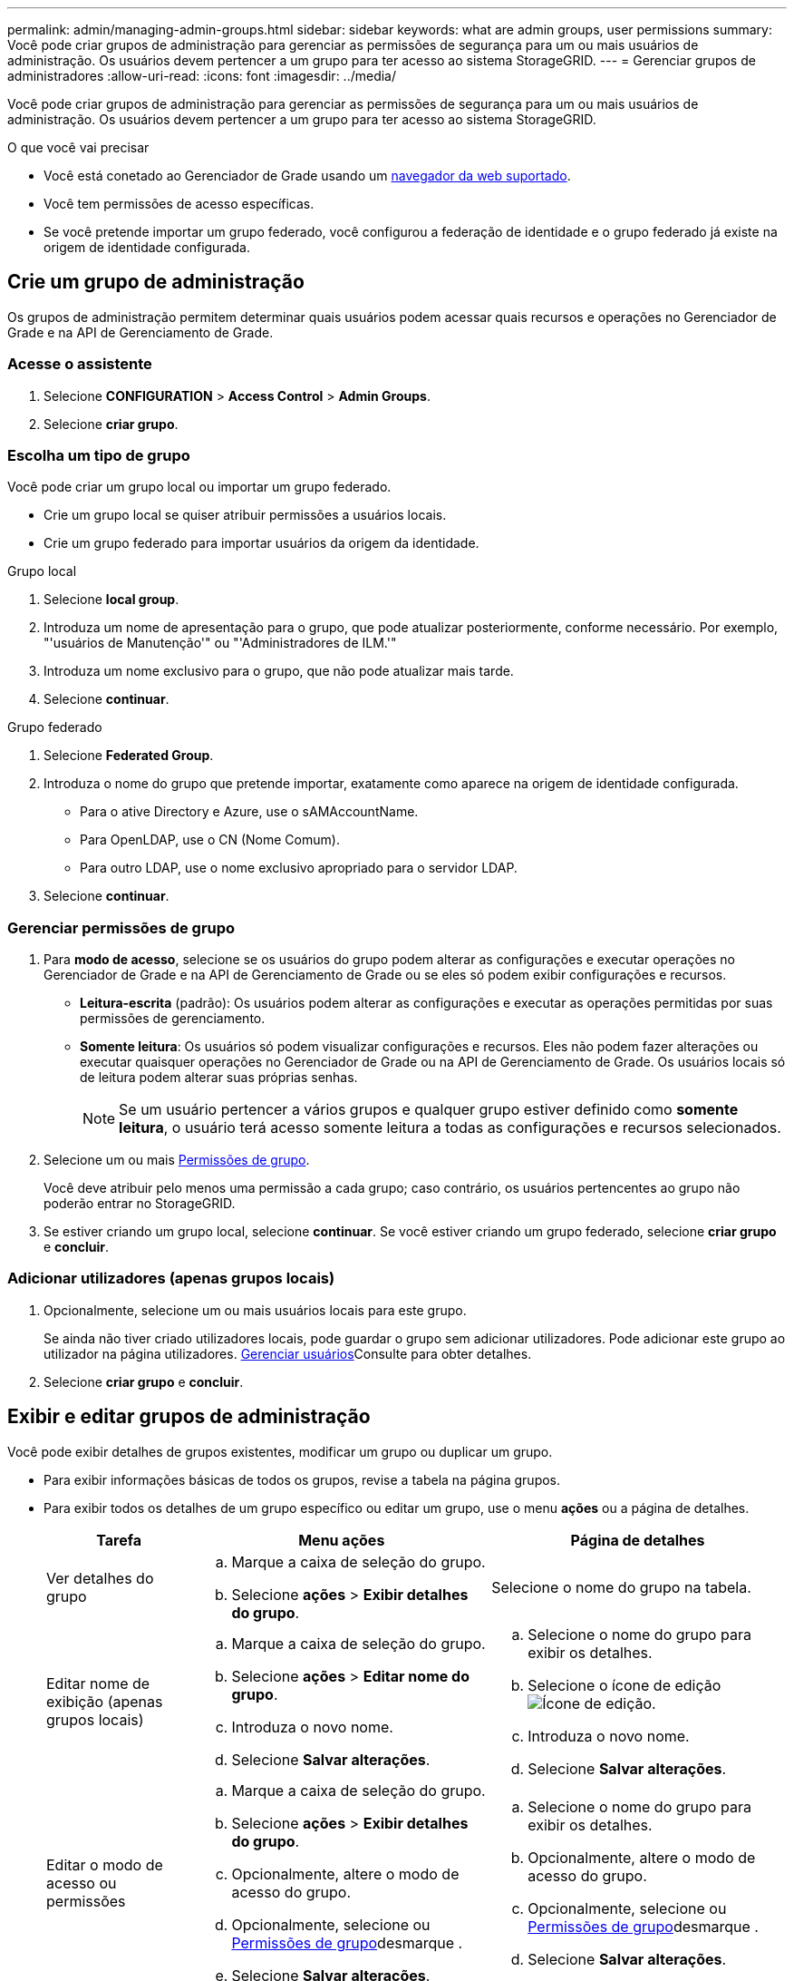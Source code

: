 ---
permalink: admin/managing-admin-groups.html 
sidebar: sidebar 
keywords: what are admin groups, user permissions 
summary: Você pode criar grupos de administração para gerenciar as permissões de segurança para um ou mais usuários de administração. Os usuários devem pertencer a um grupo para ter acesso ao sistema StorageGRID. 
---
= Gerenciar grupos de administradores
:allow-uri-read: 
:icons: font
:imagesdir: ../media/


[role="lead"]
Você pode criar grupos de administração para gerenciar as permissões de segurança para um ou mais usuários de administração. Os usuários devem pertencer a um grupo para ter acesso ao sistema StorageGRID.

.O que você vai precisar
* Você está conetado ao Gerenciador de Grade usando um xref:../admin/web-browser-requirements.adoc[navegador da web suportado].
* Você tem permissões de acesso específicas.
* Se você pretende importar um grupo federado, você configurou a federação de identidade e o grupo federado já existe na origem de identidade configurada.




== Crie um grupo de administração

Os grupos de administração permitem determinar quais usuários podem acessar quais recursos e operações no Gerenciador de Grade e na API de Gerenciamento de Grade.



=== Acesse o assistente

. Selecione *CONFIGURATION* > *Access Control* > *Admin Groups*.
. Selecione *criar grupo*.




=== Escolha um tipo de grupo

Você pode criar um grupo local ou importar um grupo federado.

* Crie um grupo local se quiser atribuir permissões a usuários locais.
* Crie um grupo federado para importar usuários da origem da identidade.


[role="tabbed-block"]
====
.Grupo local
--
. Selecione *local group*.
. Introduza um nome de apresentação para o grupo, que pode atualizar posteriormente, conforme necessário. Por exemplo, "'usuários de Manutenção'" ou "'Administradores de ILM.'"
. Introduza um nome exclusivo para o grupo, que não pode atualizar mais tarde.
. Selecione *continuar*.


--
.Grupo federado
--
. Selecione *Federated Group*.
. Introduza o nome do grupo que pretende importar, exatamente como aparece na origem de identidade configurada.
+
** Para o ative Directory e Azure, use o sAMAccountName.
** Para OpenLDAP, use o CN (Nome Comum).
** Para outro LDAP, use o nome exclusivo apropriado para o servidor LDAP.


. Selecione *continuar*.


--
====


=== Gerenciar permissões de grupo

. Para *modo de acesso*, selecione se os usuários do grupo podem alterar as configurações e executar operações no Gerenciador de Grade e na API de Gerenciamento de Grade ou se eles só podem exibir configurações e recursos.
+
** *Leitura-escrita* (padrão): Os usuários podem alterar as configurações e executar as operações permitidas por suas permissões de gerenciamento.
** *Somente leitura*: Os usuários só podem visualizar configurações e recursos. Eles não podem fazer alterações ou executar quaisquer operações no Gerenciador de Grade ou na API de Gerenciamento de Grade. Os usuários locais só de leitura podem alterar suas próprias senhas.
+

NOTE: Se um usuário pertencer a vários grupos e qualquer grupo estiver definido como *somente leitura*, o usuário terá acesso somente leitura a todas as configurações e recursos selecionados.



. Selecione um ou mais <<Permissões de grupo>>.
+
Você deve atribuir pelo menos uma permissão a cada grupo; caso contrário, os usuários pertencentes ao grupo não poderão entrar no StorageGRID.

. Se estiver criando um grupo local, selecione *continuar*. Se você estiver criando um grupo federado, selecione *criar grupo* e *concluir*.




=== Adicionar utilizadores (apenas grupos locais)

. Opcionalmente, selecione um ou mais usuários locais para este grupo.
+
Se ainda não tiver criado utilizadores locais, pode guardar o grupo sem adicionar utilizadores. Pode adicionar este grupo ao utilizador na página utilizadores. xref:managing-users.adoc[Gerenciar usuários]Consulte para obter detalhes.

. Selecione *criar grupo* e *concluir*.




== Exibir e editar grupos de administração

Você pode exibir detalhes de grupos existentes, modificar um grupo ou duplicar um grupo.

* Para exibir informações básicas de todos os grupos, revise a tabela na página grupos.
* Para exibir todos os detalhes de um grupo específico ou editar um grupo, use o menu *ações* ou a página de detalhes.
+
[cols="1a, 2a,2a"]
|===
| Tarefa | Menu ações | Página de detalhes 


 a| 
Ver detalhes do grupo
 a| 
.. Marque a caixa de seleção do grupo.
.. Selecione *ações* > *Exibir detalhes do grupo*.

 a| 
Selecione o nome do grupo na tabela.



 a| 
Editar nome de exibição (apenas grupos locais)
 a| 
.. Marque a caixa de seleção do grupo.
.. Selecione *ações* > *Editar nome do grupo*.
.. Introduza o novo nome.
.. Selecione *Salvar alterações*.

 a| 
.. Selecione o nome do grupo para exibir os detalhes.
.. Selecione o ícone de edição image:../media/icon_edit_tm.png["Ícone de edição"].
.. Introduza o novo nome.
.. Selecione *Salvar alterações*.




 a| 
Editar o modo de acesso ou permissões
 a| 
.. Marque a caixa de seleção do grupo.
.. Selecione *ações* > *Exibir detalhes do grupo*.
.. Opcionalmente, altere o modo de acesso do grupo.
.. Opcionalmente, selecione ou <<Permissões de grupo>>desmarque .
.. Selecione *Salvar alterações*.

 a| 
.. Selecione o nome do grupo para exibir os detalhes.
.. Opcionalmente, altere o modo de acesso do grupo.
.. Opcionalmente, selecione ou <<Permissões de grupo>>desmarque .
.. Selecione *Salvar alterações*.


|===




== Duplicar um grupo

. Marque a caixa de seleção do grupo.
. Selecione *ações* > *grupo duplicado*.
. Conclua o assistente de grupo duplicado.




== Eliminar um grupo

Você pode excluir um grupo de administração quando quiser remover o grupo do sistema e remover todas as permissões associadas ao grupo. A exclusão de um grupo de administração remove todos os usuários do grupo, mas não exclui os usuários.

. Na página grupos, marque a caixa de seleção para cada grupo que deseja remover.
. Selecione *ações* > *Excluir grupo*.
. Selecione *Excluir grupos*.




== Permissões de grupo

Ao criar grupos de usuários admin, você seleciona uma ou mais permissões para controlar o acesso a recursos específicos do Gerenciador de Grade. Em seguida, você pode atribuir cada usuário a um ou mais desses grupos de administração para determinar quais tarefas o usuário pode executar.

Você deve atribuir pelo menos uma permissão a cada grupo; caso contrário, os usuários pertencentes a esse grupo não poderão entrar no Gerenciador de Grade ou na API de Gerenciamento de Grade.

Por padrão, qualquer usuário que pertença a um grupo que tenha pelo menos uma permissão pode executar as seguintes tarefas:

* Faça login no Gerenciador de Grade
* Veja o Dashboard
* Exibir as páginas de nós
* Monitore a topologia da grade
* Ver alertas atuais e resolvidos
* Visualizar alarmes atuais e históricos (sistema legado)
* Alterar sua própria senha (somente usuários locais)
* Visualize determinadas informações nas páginas Configuração e Manutenção




=== Interação entre permissões e modo de acesso

Para todas as permissões, a configuração *modo de acesso* do grupo determina se os usuários podem alterar configurações e executar operações ou se eles podem exibir somente as configurações e recursos relacionados. Se um usuário pertencer a vários grupos e qualquer grupo estiver definido como *somente leitura*, o usuário terá acesso somente leitura a todas as configurações e recursos selecionados.

As seções a seguir descrevem as permissões que você pode atribuir ao criar ou editar um grupo de administradores. Qualquer funcionalidade não mencionada explicitamente requer a permissão *Root Access*.



=== Acesso à raiz

Essa permissão fornece acesso a todos os recursos de administração de grade.



=== Reconhecer alarmes (legado)

Esta permissão fornece acesso para reconhecer e responder a alarmes (sistema legado). Todos os usuários conetados podem visualizar alarmes atuais e históricos.

Se você quiser que um usuário monitore a topologia da grade e reconheça somente alarmes, você deve atribuir essa permissão.



=== Altere a senha raiz do locatário

Essa permissão fornece acesso à opção *alterar senha de root* na página de locatários, permitindo que você controle quem pode alterar a senha para o usuário raiz local do locatário. Essa permissão também é usada para migrar chaves S3 quando o recurso de importação de chaves S3 estiver ativado. Os usuários que não têm essa permissão não podem ver a opção *alterar senha de root*.


NOTE: Para conceder acesso à página de locatários, que contém a opção *alterar senha de root*, atribua também a permissão *Contas de locatário*.



=== Configuração da página de topologia de grade

Esta permissão fornece acesso às guias Configuração na página *SUPPORT* > *Tools* > *Grid topology*.



=== ILM

Esta permissão fornece acesso às seguintes opções de menu *ILM*:

* Regras
* Políticas
* Codificação de apagamento
* Regiões
* Pools de armazenamento



NOTE: Os usuários devem ter as permissões *outras configurações de grade* e *Configuração de página de topologia de grade* para gerenciar as notas de armazenamento.



=== Manutenção

Os usuários devem ter a permissão Manutenção para usar estas opções:

* *CONFIGURAÇÃO* > *controlo de acesso*:
+
** Senhas de grade


* *MANUTENÇÃO* > *tarefas*:
+
** Descomissionar
** Expansão
** Verificação de existência do objeto
** Recuperação


* *MANUTENÇÃO* > *sistema*:
+
** Pacote de recuperação
** Atualização de software


* *SUPORTE* > *Ferramentas*:
+
** Registos




Os utilizadores que não têm a permissão Manutenção podem ver, mas não editar, estas páginas:

* *MANUTENÇÃO* > *rede*:
+
** Servidores DNS
** Rede de rede
** Servidores NTP


* *MANUTENÇÃO* > *sistema*:
+
** Licença


* *CONFIGURAÇÃO* > *Segurança*:
+
** Certificados
** Nomes de domínio


* *CONFIGURAÇÃO* > *Monitoramento*:
+
** Servidor de auditoria e syslog






=== Gerenciar alertas

Essa permissão fornece acesso a opções de gerenciamento de alertas. Os usuários devem ter essa permissão para gerenciar silêncios, notificações de alerta e regras de alerta.



=== Consulta de métricas

Esta permissão fornece acesso à página *SUPPORT* > *Tools* > *Metrics*. Essa permissão também fornece acesso a consultas de métricas personalizadas do Prometheus usando a seção *Metrics* da API Grid Management.



=== Pesquisa de metadados de objetos

Esta permissão fornece acesso à página *ILM* > *Object metadata lookup*.



=== Outra configuração de grade

Esta permissão fornece acesso a opções de configuração de grade adicionais.


IMPORTANT: Para ver essas opções adicionais, os usuários também devem ter a permissão *Grid topology page Configuration*.

* *ILM*:
+
** Classes de armazenamento


* *CONFIGURAÇÃO* > *rede*:
+
** Custo da ligação


* *CONFIGURAÇÃO* > *sistema*:
+
** Opções de visualização
** Opções de grelha
** Opções de armazenamento


* *SUPORTE* > *Alarmes (legado)*:
+
** Eventos personalizados
** Alarmes globais
** Configuração de e-mail legado






=== Administrador do dispositivo de storage

Essa permissão fornece acesso ao Gerenciador de sistemas do e-Series SANtricity em dispositivos de storage por meio do Gerenciador de Grade.



=== Contas de inquilino

Essa permissão fornece acesso à página de locatários, onde você pode criar, editar e remover contas de locatários. Essa permissão também permite que os usuários visualizem as políticas de classificação de tráfego existentes.
